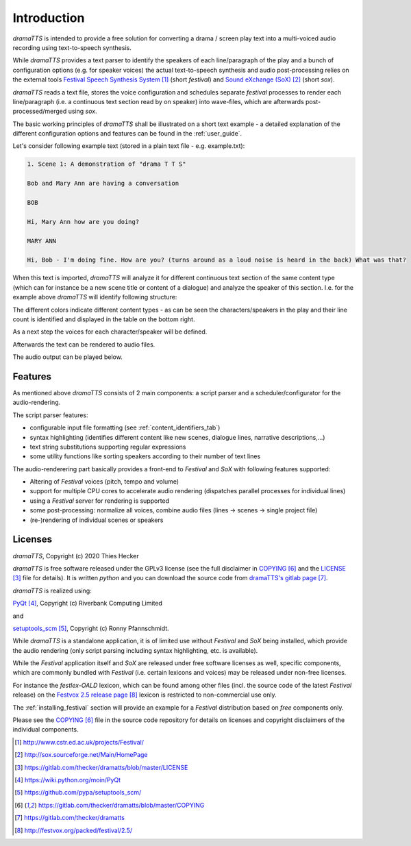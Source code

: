 Introduction
============

*dramaTTS* is intended to provide a free solution for converting a drama / screen play text into a multi-voiced audio
recording using text-to-speech synthesis.

While *dramaTTS* provides a text parser to identify the speakers of each line/paragraph of the play and a bunch of
configuration options (e.g. for speaker voices) the actual text-to-speech synthesis and audio post-processing relies on
the external tools `Festival Speech Synthesis System`_ (short *festival*) and `Sound eXchange (SoX)`_ (short *sox*).

*dramaTTS* reads a text file, stores the voice configuration and schedules separate *festival* processes to render each
line/paragraph (i.e. a continuous text section read by on speaker) into wave-files, which are afterwards
post-processed/merged using *sox*.

The basic working principles of *dramaTTS* shall be illustrated on a short text example - a detailed explanation of
the different configuration options and features can be found in the :ref:`user_guide`.

Let's consider following example text (stored in a plain text file - e.g. example.txt):

.. code::


    1. Scene 1: A demonstration of "drama T T S"

    Bob and Mary Ann are having a conversation

    BOB

    Hi, Mary Ann how are you doing?

    MARY ANN

    Hi, Bob - I'm doing fine. How are you? (turns around as a loud noise is heard in the back) What was that?

When this text is imported, *dramaTTS* will analyze it for different continuous text section of the same content type
(which can for instance be a new scene title or content of a dialogue) and analyze the speaker of this section.
I.e. for the example above *dramaTTS* will identify following structure:

.. image::  parsed_example.png

The different colors indicate different content types - as can be seen the characters/speakers in the play and their
line count is identified and displayed in the table on the bottom right.

As a next step the voices for each character/speaker will be defined.

.. image::  speaker_params.png

Afterwards the text can be rendered to audio files.

.. image::  render_progress.png

The audio output can be played below.

.. raw:: html

    <audio controls="controls">
      <source src="../_static/example.wav" type="audio/wav">
      Your browser does not support the <code>audio</code> element.
    </audio>


Features
--------

As mentioned above *dramaTTS* consists of 2 main components: a script parser and a scheduler/configurator for
the audio-rendering.

The script parser features:

* configurable input file formatting (see :ref:`content_identifiers_tab`)
* syntax highlighting (identifies different content like new scenes, dialogue lines, narrative descriptions,...)
* text string substitutions supporting regular expressions
* some utility functions like sorting speakers according to their number of text lines

The audio-renderering part basically provides a front-end to *Festival* and *SoX* with following features supported:

* Altering of *Festival* voices (pitch, tempo and volume)
* support for multiple CPU cores to accelerate audio rendering (dispatches parallel processes for individual lines)
* using a *Festival* server for rendering is supported
* some post-processing: normalize all voices, combine audio files (lines -> scenes -> single project file)
* (re-)rendering of individual scenes or speakers


Licenses
--------

*dramaTTS*, Copyright (c) 2020 Thies Hecker

*dramaTTS* is free software released under the GPLv3 license (see the full disclaimer in COPYING_ and the LICENSE_
file for details).
It is written *python* and you can download the source code from `dramaTTS's gitlab page`_.

*dramaTTS* is realized using:

PyQt_, Copyright (c) Riverbank Computing Limited

and

setuptools_scm_, Copyright (c) Ronny Pfannschmidt.

While *dramaTTS* is a standalone application, it is of limited use without *Festival* and *SoX* being installed,
which provide the audio rendering (only script parsing including syntax highlighting, etc. is available).

While the *Festival* application itself and *SoX* are released under free software licenses as well,
specific components, which are commonly bundled with *Festival* (i.e. certain lexicons and voices) may be released
under non-free licenses.

For instance the *festlex-OALD* lexicon, which can be found among other files (incl. the source code of the latest
*Festival* release) on the `Festvox 2.5 release page`_ lexicon is restricted to non-commercial use only.

The :ref:`installing_festival` section will provide an example for a *Festival* distribution
based on *free* components only.

Please see the COPYING_ file in the source code repository for details on licenses and copyright disclaimers of the
individual components.


.. target-notes::

.. _`Festival Speech Synthesis System`: http://www.cstr.ed.ac.uk/projects/Festival/
.. _`Sound eXchange (SoX)`: http://sox.sourceforge.net/Main/HomePage
.. _LICENSE: https://gitlab.com/thecker/dramatts/blob/master/LICENSE
.. _PyQt: https://wiki.python.org/moin/PyQt
.. _setuptools_scm: https://github.com/pypa/setuptools_scm/
.. _COPYING: https://gitlab.com/thecker/dramatts/blob/master/COPYING
.. _`dramaTTS's gitlab page`: https://gitlab.com/thecker/dramatts
.. _`Festival license`: https://github.com/festvox/festival/blob/master/COPYING
.. _`Sox license`: https://sourceforge.net/p/sox/code/ci/master/tree/COPYING
.. _`Festvox 2.5 release page`: http://festvox.org/packed/festival/2.5/
.. _`Festvox github page`: https://github.com/festvox/
.. _Anaconda: https://www.anaconda.com/distribution/#download-section
.. _miniconda: https://docs.conda.io/en/latest/miniconda.html
.. _`Festival 2.5 version including precompiled binaries for Windows`: https://sourceforge.net/projects/e-guidedog/files/related%20third%20party%20software/0.3/festival-2.5-win.7z/download
.. _/utils folder: https://gitlab.com/thecker/dramatts/tree/master/utils
.. _`SoX sourceforge page`: https://sourceforge.net/projects/sox/files/sox/14.4.2/
.. _`CMU_ARCTIC speech synthesis databases`: http://festvox.org/cmu_arctic/index.html
.. _here: http://festvox.org/packed/festival/2.5/voices/
